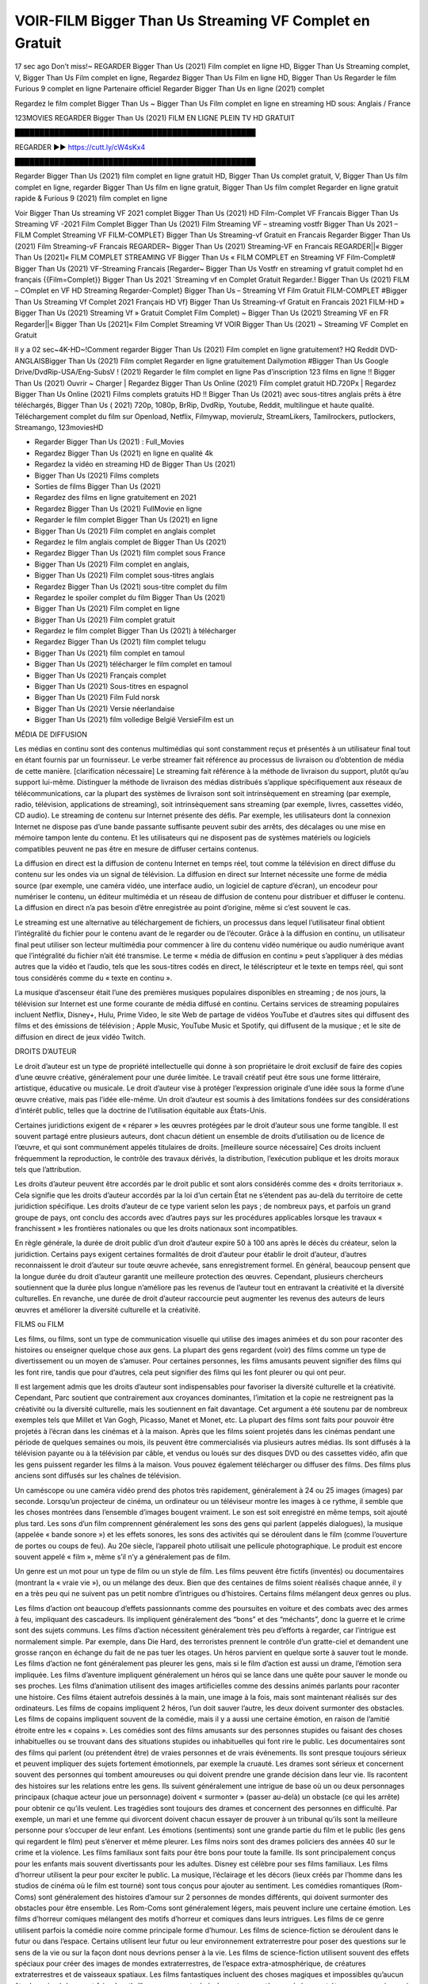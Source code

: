 VOIR-FILM Bigger Than Us Streaming VF Complet en Gratuit
==============================================================================================

17 sec ago Don’t miss!~ REGARDER Bigger Than Us (2021) Film complet en ligne HD, Bigger Than Us Streaming complet, V, Bigger Than Us Film complet en ligne, Regardez Bigger Than Us Film en ligne HD, Bigger Than Us Regarder le film Furious 9 complet en ligne Partenaire officiel Regarder Bigger Than Us en ligne (2021) complet

Regardez le film complet Bigger Than Us ~ Bigger Than Us Film complet en ligne en streaming HD sous: Anglais / France

123MOVIES REGARDER Bigger Than Us (2021) FILM EN LIGNE PLEIN TV HD GRATUIT

█████████████████████████████████████████████████

REGARDER ▶️▶️ https://cutt.ly/cW4sKx4

█████████████████████████████████████████████████

Regarder Bigger Than Us (2021) film complet en ligne gratuit HD, Bigger Than Us complet gratuit, V, Bigger Than Us film complet en ligne, regarder Bigger Than Us film en ligne gratuit, Bigger Than Us film complet Regarder en ligne gratuit rapide & Furious 9 (2021) film complet en ligne

Voir Bigger Than Us streaming VF 2021 complet
Bigger Than Us (2021) HD Film-Complet VF Francais
Bigger Than Us Streaming VF -2021 Film Complet
Bigger Than Us (2021) Film Streaming VF – streaming vostfr
Bigger Than Us 2021 – FILM Complet Streaming VF
FILM-COMPLET} Bigger Than Us Streaming-vf Gratuit en Francais
Regarder Bigger Than Us (2021) Film Streaming-vF Francais
REGARDER~ Bigger Than Us (2021) Streaming-VF en Francais
REGARDER||« Bigger Than Us [2021]« FILM COMPLET STREAMING VF
Bigger Than Us « FILM COMPLET en Streaming VF
Film-Complet# Bigger Than Us (2021) VF-Streaming Francais
[Regarder~ Bigger Than Us Vostfr en streaming vf gratuit complet hd en français
{{Film=Complet}} Bigger Than Us 2021 `Streaming vf en Complet Gratuit
Regarder.! Bigger Than Us (2021) FILM – COmplet en VF HD Streaming
Regarder-Complet} Bigger Than Us – Streaming Vf Film Gratuit
FILM-COMPLET #Bigger Than Us Streaming Vf Complet 2021 Français HD
Vf} Bigger Than Us Streaming-vf Gratuit en Francais 2021
FILM-HD » Bigger Than Us (2021) Streaming Vf » Gratuit Complet
Film Complet) ~ Bigger Than Us (2021) Streaming VF en FR
Regarder||« Bigger Than Us [2021]« Film Complet Streaming Vf
VOIR Bigger Than Us (2021) ~ Streaming VF Complet en Gratuit

Il y a 02 sec~4K-HD~!Comment regarder Bigger Than Us (2021) Film complet en ligne gratuitement? HQ Reddit DVD-ANGLAISBigger Than Us (2021) Film complet Regarder en ligne gratuitement Dailymotion #Bigger Than Us Google Drive/DvdRip-USA/Eng-SubsV ! (2021) Regarder le film complet en ligne Pas d’inscription 123 films en ligne !! Bigger Than Us (2021) Ouvrir ~ Charger | Regardez Bigger Than Us Online (2021) Film complet gratuit HD.720Px | Regardez Bigger Than Us Online (2021) Films complets gratuits HD !! Bigger Than Us (2021) avec sous-titres anglais prêts à être téléchargés, Bigger Than Us ( 2021) 720p, 1080p, BrRip, DvdRip, Youtube, Reddit, multilingue et haute qualité. Téléchargement complet du film sur Openload, Netflix, Filmywap, movierulz, StreamLikers, Tamilrockers, putlockers, Streamango, 123moviesHD

* Regarder Bigger Than Us (2021) : Full_Movies

* Regardez Bigger Than Us (2021) en ligne en qualité 4k

* Regardez la vidéo en streaming HD de Bigger Than Us (2021)

* Bigger Than Us (2021) Films complets

* Sorties de films Bigger Than Us (2021)

* Regardez des films en ligne gratuitement en 2021

* Regardez Bigger Than Us (2021) FullMovie en ligne

* Regarder le film complet Bigger Than Us (2021) en ligne

* Bigger Than Us (2021) Film complet en anglais complet

* Regardez le film anglais complet de Bigger Than Us (2021)

* Regardez Bigger Than Us (2021) film complet sous France

* Bigger Than Us (2021) Film complet en anglais,

* Bigger Than Us (2021) Film complet sous-titres anglais

* Regardez Bigger Than Us (2021) sous-titre complet du film

* Regardez le spoiler complet du film Bigger Than Us (2021)

* Bigger Than Us (2021) Film complet en ligne

* Bigger Than Us (2021) Film complet gratuit

* Regardez le film complet Bigger Than Us (2021) à télécharger

* Regardez Bigger Than Us (2021) film complet telugu

* Bigger Than Us (2021) film complet en tamoul

* Bigger Than Us (2021) télécharger le film complet en tamoul

* Bigger Than Us (2021) Français complet

* Bigger Than Us (2021) Sous-titres en espagnol

* Bigger Than Us (2021) Film Fuld norsk

* Bigger Than Us (2021) Versie néerlandaise

* Bigger Than Us (2021) film volledige België VersieFilm est un

MÉDIA DE DIFFUSION

Les médias en continu sont des contenus multimédias qui sont constamment reçus et présentés à un utilisateur final tout en étant fournis par un fournisseur. Le verbe streamer fait référence au processus de livraison ou d’obtention de média de cette manière. [clarification nécessaire] Le streaming fait référence à la méthode de livraison du support, plutôt qu’au support lui-même. Distinguer la méthode de livraison des médias distribués s’applique spécifiquement aux réseaux de télécommunications, car la plupart des systèmes de livraison sont soit intrinsèquement en streaming (par exemple, radio, télévision, applications de streaming), soit intrinsèquement sans streaming (par exemple, livres, cassettes vidéo, CD audio). Le streaming de contenu sur Internet présente des défis. Par exemple, les utilisateurs dont la connexion Internet ne dispose pas d’une bande passante suffisante peuvent subir des arrêts, des décalages ou une mise en mémoire tampon lente du contenu. Et les utilisateurs qui ne disposent pas de systèmes matériels ou logiciels compatibles peuvent ne pas être en mesure de diffuser certains contenus.

La diffusion en direct est la diffusion de contenu Internet en temps réel, tout comme la télévision en direct diffuse du contenu sur les ondes via un signal de télévision. La diffusion en direct sur Internet nécessite une forme de média source (par exemple, une caméra vidéo, une interface audio, un logiciel de capture d’écran), un encodeur pour numériser le contenu, un éditeur multimédia et un réseau de diffusion de contenu pour distribuer et diffuser le contenu. La diffusion en direct n’a pas besoin d’être enregistrée au point d’origine, même si c’est souvent le cas.

Le streaming est une alternative au téléchargement de fichiers, un processus dans lequel l’utilisateur final obtient l’intégralité du fichier pour le contenu avant de le regarder ou de l’écouter. Grâce à la diffusion en continu, un utilisateur final peut utiliser son lecteur multimédia pour commencer à lire du contenu vidéo numérique ou audio numérique avant que l’intégralité du fichier n’ait été transmise. Le terme « média de diffusion en continu » peut s’appliquer à des médias autres que la vidéo et l’audio, tels que les sous-titres codés en direct, le téléscripteur et le texte en temps réel, qui sont tous considérés comme du « texte en continu ».

La musique d’ascenseur était l’une des premières musiques populaires disponibles en streaming ; de nos jours, la télévision sur Internet est une forme courante de média diffusé en continu. Certains services de streaming populaires incluent Netflix, Disney+, Hulu, Prime Video, le site Web de partage de vidéos YouTube et d’autres sites qui diffusent des films et des émissions de télévision ; Apple Music, YouTube Music et Spotify, qui diffusent de la musique ; et le site de diffusion en direct de jeux vidéo Twitch.

DROITS D’AUTEUR

Le droit d’auteur est un type de propriété intellectuelle qui donne à son propriétaire le droit exclusif de faire des copies d’une œuvre créative, généralement pour une durée limitée. Le travail créatif peut être sous une forme littéraire, artistique, éducative ou musicale. Le droit d’auteur vise à protéger l’expression originale d’une idée sous la forme d’une œuvre créative, mais pas l’idée elle-même. Un droit d’auteur est soumis à des limitations fondées sur des considérations d’intérêt public, telles que la doctrine de l’utilisation équitable aux États-Unis.

Certaines juridictions exigent de « réparer » les œuvres protégées par le droit d’auteur sous une forme tangible. Il est souvent partagé entre plusieurs auteurs, dont chacun détient un ensemble de droits d’utilisation ou de licence de l’œuvre, et qui sont communément appelés titulaires de droits. [meilleure source nécessaire] Ces droits incluent fréquemment la reproduction, le contrôle des travaux dérivés, la distribution, l’exécution publique et les droits moraux tels que l’attribution.

Les droits d’auteur peuvent être accordés par le droit public et sont alors considérés comme des « droits territoriaux ». Cela signifie que les droits d’auteur accordés par la loi d’un certain État ne s’étendent pas au-delà du territoire de cette juridiction spécifique. Les droits d’auteur de ce type varient selon les pays ; de nombreux pays, et parfois un grand groupe de pays, ont conclu des accords avec d’autres pays sur les procédures applicables lorsque les travaux « franchissent » les frontières nationales ou que les droits nationaux sont incompatibles.

En règle générale, la durée de droit public d’un droit d’auteur expire 50 à 100 ans après le décès du créateur, selon la juridiction. Certains pays exigent certaines formalités de droit d’auteur pour établir le droit d’auteur, d’autres reconnaissent le droit d’auteur sur toute œuvre achevée, sans enregistrement formel. En général, beaucoup pensent que la longue durée du droit d’auteur garantit une meilleure protection des œuvres. Cependant, plusieurs chercheurs soutiennent que la durée plus longue n’améliore pas les revenus de l’auteur tout en entravant la créativité et la diversité culturelles. En revanche, une durée de droit d’auteur raccourcie peut augmenter les revenus des auteurs de leurs œuvres et améliorer la diversité culturelle et la créativité.

FILMS ou FILM

Les films, ou films, sont un type de communication visuelle qui utilise des images animées et du son pour raconter des histoires ou enseigner quelque chose aux gens. La plupart des gens regardent (voir) des films comme un type de divertissement ou un moyen de s’amuser. Pour certaines personnes, les films amusants peuvent signifier des films qui les font rire, tandis que pour d’autres, cela peut signifier des films qui les font pleurer ou qui ont peur.

Il est largement admis que les droits d’auteur sont indispensables pour favoriser la diversité culturelle et la créativité. Cependant, Parc soutient que contrairement aux croyances dominantes, l’imitation et la copie ne restreignent pas la créativité ou la diversité culturelle, mais les soutiennent en fait davantage. Cet argument a été soutenu par de nombreux exemples tels que Millet et Van Gogh, Picasso, Manet et Monet, etc. La plupart des films sont faits pour pouvoir être projetés à l’écran dans les cinémas et à la maison. Après que les films soient projetés dans les cinémas pendant une période de quelques semaines ou mois, ils peuvent être commercialisés via plusieurs autres médias. Ils sont diffusés à la télévision payante ou à la télévision par câble, et vendus ou loués sur des disques DVD ou des cassettes vidéo, afin que les gens puissent regarder les films à la maison. Vous pouvez également télécharger ou diffuser des films. Des films plus anciens sont diffusés sur les chaînes de télévision.

Un caméscope ou une caméra vidéo prend des photos très rapidement, généralement à 24 ou 25 images (images) par seconde. Lorsqu’un projecteur de cinéma, un ordinateur ou un téléviseur montre les images à ce rythme, il semble que les choses montrées dans l’ensemble d’images bougent vraiment. Le son est soit enregistré en même temps, soit ajouté plus tard. Les sons d’un film comprennent généralement les sons des gens qui parlent (appelés dialogues), la musique (appelée « bande sonore ») et les effets sonores, les sons des activités qui se déroulent dans le film (comme l’ouverture de portes ou coups de feu). Au 20e siècle, l’appareil photo utilisait une pellicule photographique. Le produit est encore souvent appelé « film », même s’il n’y a généralement pas de film.

Un genre est un mot pour un type de film ou un style de film. Les films peuvent être fictifs (inventés) ou documentaires (montrant la « vraie vie »), ou un mélange des deux. Bien que des centaines de films soient réalisés chaque année, il y en a très peu qui ne suivent pas un petit nombre d’intrigues ou d’histoires. Certains films mélangent deux genres ou plus.

Les films d’action ont beaucoup d’effets passionnants comme des poursuites en voiture et des combats avec des armes à feu, impliquant des cascadeurs. Ils impliquent généralement des “bons” et des “méchants”, donc la guerre et le crime sont des sujets communs. Les films d’action nécessitent généralement très peu d’efforts à regarder, car l’intrigue est normalement simple. Par exemple, dans Die Hard, des terroristes prennent le contrôle d’un gratte-ciel et demandent une grosse rançon en échange du fait de ne pas tuer les otages. Un héros parvient en quelque sorte à sauver tout le monde. Les films d’action ne font généralement pas pleurer les gens, mais si le film d’action est aussi un drame, l’émotion sera impliquée. Les films d’aventure impliquent généralement un héros qui se lance dans une quête pour sauver le monde ou ses proches. Les films d’animation utilisent des images artificielles comme des dessins animés parlants pour raconter une histoire. Ces films étaient autrefois dessinés à la main, une image à la fois, mais sont maintenant réalisés sur des ordinateurs. Les films de copains impliquent 2 héros, l’un doit sauver l’autre, les deux doivent surmonter des obstacles. Les films de copains impliquent souvent de la comédie, mais il y a aussi une certaine émotion, en raison de l’amitié étroite entre les « copains ». Les comédies sont des films amusants sur des personnes stupides ou faisant des choses inhabituelles ou se trouvant dans des situations stupides ou inhabituelles qui font rire le public. Les documentaires sont des films qui parlent (ou prétendent être) de vraies personnes et de vrais événements. Ils sont presque toujours sérieux et peuvent impliquer des sujets fortement émotionnels, par exemple la cruauté. Les drames sont sérieux et concernent souvent des personnes qui tombent amoureuses ou qui doivent prendre une grande décision dans leur vie. Ils racontent des histoires sur les relations entre les gens. Ils suivent généralement une intrigue de base où un ou deux personnages principaux (chaque acteur joue un personnage) doivent « surmonter » (passer au-delà) un obstacle (ce qui les arrête) pour obtenir ce qu’ils veulent. Les tragédies sont toujours des drames et concernent des personnes en difficulté. Par exemple, un mari et une femme qui divorcent doivent chacun essayer de prouver à un tribunal qu’ils sont la meilleure personne pour s’occuper de leur enfant. Les émotions (sentiments) sont une grande partie du film et le public (les gens qui regardent le film) peut s’énerver et même pleurer. Les films noirs sont des drames policiers des années 40 sur le crime et la violence. Les films familiaux sont faits pour être bons pour toute la famille. Ils sont principalement conçus pour les enfants mais souvent divertissants pour les adultes. Disney est célèbre pour ses films familiaux. Les films d’horreur utilisent la peur pour exciter le public. La musique, l’éclairage et les décors (lieux créés par l’homme dans les studios de cinéma où le film est tourné) sont tous conçus pour ajouter au sentiment. Les comédies romantiques (Rom-Coms) sont généralement des histoires d’amour sur 2 personnes de mondes différents, qui doivent surmonter des obstacles pour être ensemble. Les Rom-Coms sont généralement légers, mais peuvent inclure une certaine émotion. Les films d’horreur comiques mélangent des motifs d’horreur et comiques dans leurs intrigues. Les films de ce genre utilisent parfois la comédie noire comme principale forme d’humour. Les films de science-fiction se déroulent dans le futur ou dans l’espace. Certains utilisent leur futur ou leur environnement extraterrestre pour poser des questions sur le sens de la vie ou sur la façon dont nous devrions penser à la vie. Les films de science-fiction utilisent souvent des effets spéciaux pour créer des images de mondes extraterrestres, de l’espace extra-atmosphérique, de créatures extraterrestres et de vaisseaux spatiaux. Les films fantastiques incluent des choses magiques et impossibles qu’aucun être humain réel ne peut faire. Les thrillers concernent généralement un mystère, un événement étrange ou un crime qui doit être résolu. Le public est tenu de deviner jusqu’aux dernières minutes, quand il y a généralement des « tourbillons » dans l’intrigue (surprises). Les films à suspense vous gardent sur le bord de votre siège. Ils ont généralement de multiples rebondissements qui confondent l’observateur. Les films occidentaux racontent des histoires de cow-boys dans l’ouest des États-Unis dans les années 1870 et 1880. Ce sont généralement des films d’action, mais avec des costumes historiques. Certains impliquent des Amérindiens. Tous les films qui se déroulent dans l’Ouest américain n’y sont pas tournés. Par exemple, les films occidentaux réalisés en Italie s’appellent des westerns spaghetti. Certains films peuvent également utiliser des intrigues occidentales même s’ils se déroulent dans d’autres lieux.

Bigger Than Us FILM

Les premières émissions de télévision étaient des émissions expérimentales et sporadiques visibles uniquement à une très courte distance de la tour de diffusion à partir des années 1930. Des événements télévisés tels que les Jeux olympiques d’été de 1936 en Allemagne, le couronnement du roi George VI au Royaume-Uni en 19340 et la célèbre introduction de David Sarnoff à l’Exposition universelle de New York de 1939 aux États-Unis ont stimulé une croissance dans le milieu, mais la Seconde Guerre mondiale a mis un arrêt du développement jusqu’après la guerre. Le World MOVIE de 19440 a inspiré de nombreux Américains à acheter leur premier téléviseur, puis en 1948, la populaire émission de radio Texaco Star Theatre a fait le pas et est devenue la première émission de variétés télévisée hebdomadaire, valu à l’animateur Milton Berle le nom de « Mr Television » et démontrant le média était une forme de divertissement stable et moderne qui pouvait attirer les annonceurs. La première émission télévisée nationale en direct aux États-Unis a eu lieu le 4 septembre 1951 lorsque le discours du président Harry Truman à la Conférence du traité de paix japonais à San Francisco a été transmis par le câble transcontinental d’AT&T et le système de relais radio micro-ondes pour diffuser des stations sur les marchés locaux. La première diffusion nationale en couleur (le Tournament of Roses Parade de 1954) aux États-Unis a eu lieu le 1er janvier 1954. Au cours des dix années suivantes, la plupart des émissions du réseau et presque toutes les émissions locales ont continué à être en noir et blanc. Une transition de couleur a été annoncée pour l’automne 1965, au cours de laquelle plus de la moitié de toute la programmation du réseau aux heures de grande écoute serait diffusée en couleur. La première saison aux heures de grande écoute tout en couleurs est arrivée un an plus tard. En 19402, le dernier refuge parmi les émissions de jour du réseau a été converti en couleur, ce qui a donné lieu à la première saison de réseau entièrement en couleurs.

Formats et genres

Voir aussi : Liste des genres § Formats et genres cinématographiques et télévisuels Les émissions de télévision sont plus variées que la plupart des autres formes de médias en raison de la grande variété de formats et de genres qui peuvent être présentés. Une émission peut être fictive (comme dans les comédies et les drames) ou non fictive (comme dans les documentaires, les actualités et la télé-réalité). Il peut être d’actualité (comme dans le cas d’un journal télévisé local et de certains films destinés à la télévision), ou historique (comme dans le cas de nombreux documentaires et films de fiction). Ils pourraient être principalement instructifs ou éducatifs, ou divertissants comme c’est le cas dans les comédies de situation et les jeux télévisés. [citation nécessaire] Un programme dramatique comporte généralement un ensemble d’acteurs jouant des personnages dans un cadre historique ou contemporain. Le programme suit leur vie et leurs aventures. Avant les années 1980, les émissions (à l’exception des feuilletons de type feuilleton) restaient généralement statiques sans arcs narratifs, et les personnages principaux et les prémisses changeaient peu. [citation nécessaire] Si des changements se produisaient dans la vie des personnages pendant l’épisode, c’était généralement annulé à la fin. Pour cette raison, les épisodes pouvaient être diffusés dans n’importe quel ordre. [citation nécessaire] Depuis les années 1980, de nombreux FILM présentent un changement progressif dans l’intrigue, les personnages ou les deux. Par exemple, Hill Street Blues et St. Elsewhere ont été deux des premiers films dramatiques télévisés américains aux heures de grande écoute à avoir ce type de structure dramatique,[4] [meilleure source nécessaire] tandis que le dernier MOVIE Babylon 5 illustre davantage cette structure en ce sens qu’il avait une histoire prédéterminée en cours d’exécution au cours de ses cinq saisons prévues. [citation nécessaire] Dans “DC1&”, il a été rapporté que la télévision devenait une composante plus importante des revenus des grandes entreprises médiatiques que le film.[5] Certains ont également noté l’amélioration de la qualité de certaines émissions de télévision. Dans “DC1&”, le réalisateur oscarisé Steven Soderbergh, commentant l’ambiguïté et la complexité du personnage et de la narration, a déclaré : “Je pense que ces qualités sont maintenant vues à la télévision et que les gens qui veulent voir des histoires de ce genre des qualités regardent la télévision.

Merci pour tous et bon visionnage

Trouvez tous les films que vous pouvez diffuser en ligne, y compris ceux qui ont été projetés cette semaine. Si vous vous demandez ce que vous pouvez regarder sur ce site Web, sachez qu’il couvre des genres tels que le crime, la science, la fiction, l’action, la romance, le thriller, la comédie, le drame et le film d’animation. Merci beaucoup. Nous disons à tous ceux qui sont heureux de nous recevoir comme nouvelles ou informations sur le programme des films de cette année et sur la façon dont vous regardez vos films préférés. J’espère que nous pourrons devenir le meilleur partenaire pour vous dans la recherche de recommandations pour vos films préférés. C’est tout de nous, salutations! Merci d’avoir regardé la vidéo aujourd’hui. J’espère que vous apprécierez les vidéos que je partage. Donnez un coup de pouce, aimez ou partagez si vous appréciez ce que nous avons partagé afin que nous soyons plus excités. Saupoudrez un sourire joyeux pour que le monde revienne dans une variété de couleurs. Merci de votre visite, j’espère que vous apprécierez ce film Passez une bonne journée et bon visionnage
